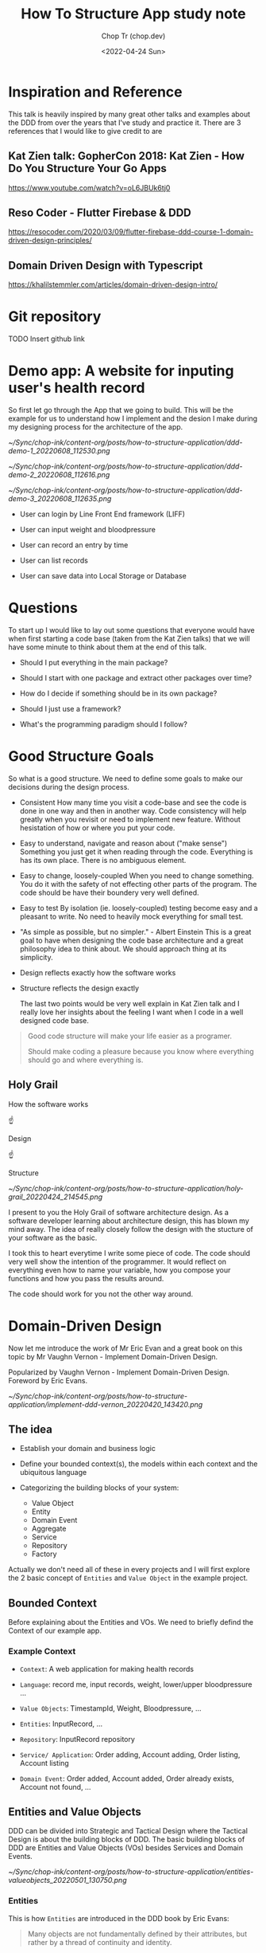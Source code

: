 #+hugo_base_dir: ~/Sync/chop-ink/
#+hugo_tags: howto structure app
#+hugo_toc: true
#+hugo_custom_front_matter: :cover /ox-hugo/implement-ddd-vernon_20220420_143420.png
#+hugo_custom_front_matter: :images /ox-hugo/implement-ddd-vernon_20220420_143420.png

#+TITLE: How To Structure App study note
#+AUTHOR: Chop Tr (chop.dev)
#+DATE: <2022-04-24 Sun>
#+DESCRIPTION: How To Structure App study note
#+READINGTIME: 3 mins
#+OPTIONS: toc:2

* Inspiration and Reference

This talk is heavily inspired by many great other talks and examples about the DDD from over the years that I've study and practice it. There are 3 references that I would like to give credit to are

** Kat Zien talk: GopherCon 2018: Kat Zien - How Do You Structure Your Go Apps

https://www.youtube.com/watch?v=oL6JBUk6tj0


** Reso Coder - Flutter Firebase & DDD

https://resocoder.com/2020/03/09/flutter-firebase-ddd-course-1-domain-driven-design-principles/


** Domain Driven Design with Typescript

https://khalilstemmler.com/articles/domain-driven-design-intro/


* Git repository

TODO Insert github link


* Demo app: A website for inputing user's health record

So first let go through the App that we going to build. This will be the example for us to understand how I implement and the desion I make during my designing process for the architecture of the app.

#+attr_html: :width 400
[[~/Sync/chop-ink/content-org/posts/how-to-structure-application/ddd-demo-1_20220608_112530.png]]

#+attr_html: :width 400
[[~/Sync/chop-ink/content-org/posts/how-to-structure-application/ddd-demo-2_20220608_112616.png]]

#+attr_html: :width 400
[[~/Sync/chop-ink/content-org/posts/how-to-structure-application/ddd-demo-3_20220608_112635.png]]

- User can login by Line Front End framework (LIFF)

- User can input weight and bloodpressure

- User can record an entry by time

- User can list records

- User can save data into Local Storage or Database


* Questions

To start up I would like to lay out some questions that everyone would have when first starting a code base (taken from the Kat Zien talks) that we will have some minute to think about them at the end of this talk.

- Should I put everything in the main package?

- Should I start with one package and extract other packages over time?

- How do I decide if something should be in its own package?

- Should I just use a framework?

- What's the programming paradigm should I follow?


* Good Structure Goals

So what is a good structure. We need to define some goals to make our decisions during the design process.

- Consistent
  How many time you visit a code-base and see the code is done in one way and then in another way. Code consistency will help greatly when you revisit or need to implement new feature. Without hesistation of how or where you put your code.

- Easy to understand, navigate and reason about ("make sense")
  Something you just get it when reading through the code. Everything is has its own place. There is no ambiguous element.

- Easy to change, loosely-coupled
 When you need to change something. You do it with the safety of not effecting other parts of the program. The code should be have their boundery very well defined.

- Easy to test
  By isolation (ie. loosely-coupled) testing become easy and a pleasant to write. No need to heavily mock everything for small test.

- "As simple as possible, but no simpler." - Albert Einstein
  This is a great goal to have when designing the code base architecture and a great philosophy idea to think about. We should approach thing at its simplicity.

- Design reflects exactly how the software works

- Structure reflects the design exactly

  The last two points would be very well explain in Kat Zien talk and I really love her insights about the feeling I want when I code in a well designed code base.

#+begin_quote
Good code structure will make your life easier as a programer.

Should make coding a pleasure because you know where everything should go and where everything is.
#+end_quote


** Holy Grail

How the software works

          ☝

       Design

          ☝

      Structure

#+attr_html: :width 300
[[~/Sync/chop-ink/content-org/posts/how-to-structure-application/holy-grail_20220424_214545.png]]

I present to you the Holy Grail of software architecture design. As a software developer learning about architecture design, this has blown my mind away. The idea of really closely follow the design with the stucture of your software as the basic.

I took this to heart everytime I write some piece of code. The code should very well show the intention of the programmer. It would reflect on everything even how to name your variable, how you compose your functions and how you pass the results around.

The code should work for you not the other way around.


* Domain-Driven Design

Now let me introduce the work of Mr Eric Evan and a great book on this topic by Mr Vaughn Vernon - Implement Domain-Driven Design.

Popularized by Vaughn Vernon - Implement Domain-Driven Design. Foreword by Eric Evans.

#+attr_html: :width 300
[[~/Sync/chop-ink/content-org/posts/how-to-structure-application/implement-ddd-vernon_20220420_143420.png]]


** The idea

- Establish your domain and business logic

- Define your bounded context(s), the models within each context and the ubiquitous language

- Categorizing the building blocks of your system:
  + Value Object
  + Entity
  + Domain Event
  + Aggregate
  + Service
  + Repository
  + Factory

Actually we don't need all of these in every projects and I will first explore the 2 basic concept of ~Entities~ and ~Value Object~ in the example project.

** Bounded Context

Before explaining about the Entities and VOs. We need to briefly defind the Context of our example app.

*** Example Context

- =Context=: A web application for making health records

- =Language=: record me, input records, weight, lower/upper bloodpressure ...

- =Value Objects=: TimestampId, Weight, Bloodpressure, ...

- =Entities=: InputRecord, ...

- =Repository=: InputRecord repository

- =Service/ Application=: Order adding, Account adding, Order listing, Account listing

- =Domain Event=: Order added, Account added, Order already exists, Account not found, ...


** Entities and Value Objects

DDD can be divided into Strategic and Tactical Design where the Tactical Design is about the building blocks of DDD. The basic building blocks of DDD are Entities and Value Objects (VOs) besides Services and Domain Events.

#+attr_html: :width 650
[[~/Sync/chop-ink/content-org/posts/how-to-structure-application/entities-valueobjects_20220501_130750.png]]

*** Entities

This is how ~Entities~ are introduced in the DDD book by Eric Evans:

#+begin_quote
Many objects are not fundamentally defined by their attributes, but rather by a thread of continuity and identity.
#+end_quote

This sentence already introduces the main characteristics of an Entity: continuity (also often referred to as having a lifecycle) and identity.

#+begin_quote
An object primarily defined by its identity is called an Entity.
#+end_quote

When you think of an ~Entity~, imagine something that needs to be tracked over time and whose attributes are likely to change over time. In order to be able to keep track of something you need a way of identifying the object and answer the question "Is this the same object?" after time has passed. A very strong indicator for something being an Entity is something like a status attribute (like =pending=, =active=, or =inactive=) or attribute prefixes like =current= or =last=.

To implement an ~Entity~ we need to create an abstract class which hold it's properties types and ID types. Properties type would defined the values this entity contain and the ID type will defined the which type the ID is, may be it's a =positive= number, a =uuid= string, or a =timestamp= number or =datetime= string.

#+begin_src typescript
export abstract class Entity<Props, ID extends ValueObject<any>> {
  constructor(protected props: Props, protected _id: ID) {}

  public equals(object?: Entity<Props, ID>): boolean {
    return (
      !isUndefined(object) &&
      !isNull(object) &&
      isEntity(object) &&
      Boolean(this._id?.equals(object._id))
    )
  }
}
#+end_src

The point to pay attention to Entity is how to compare the 2 Entity Objects. They are compared by their =IDs=.

=UserProfile= Entity is then implemented with identity =UserId= . And 2 properties: =DisplayNameValue= and =UrlValue=, each will hold the value of, you guessed it, the name and the url of user profile.

#+begin_src typescript
interface UserProfileProps {
  displayName: DisplayNameValue
  pictureUrl: UrlValue
}

export class UserProfile extends Entity<UserProfileProps, UserId> {
  constructor(props: UserProfileProps, _id: UserId) {
    super(props, _id)
  }

  get userId() {
    return this._id
  }

  get displayName() {
    return this.props.displayName
  }

  get pictureUrl() {
    return this.props.pictureUrl
  }
}
#+end_src


*** Value Objects

Many objects have no conceptual identity. These objects describe some characteristics of a thing.

~Value Objects~ do not have an identity. They are defined by their value instead of an identifier. You can think of Value Objects as a complex value of an Entity.

#+begin_quote
An object that represents a descriptive aspect of the domain with no conceptual identity is called a ~Value Object~. Value Objects are instantiated to represent elements of the design that we care about only for =what= they are, not =who or which= they are.
#+end_quote

The value object base class can be implemented like so

#+begin_src typescript
export abstract class ValueObject<T> {
  protected abstract readonly name: string
  protected abstract readonly schema: ZodSchema<T> | ZodEffects<ZodAny, T, any>
  private _value?: Either<ValueFailure, T>

  constructor(private _input: T) {}

  protected parse() {
    const _parsed = this.schema.safeParse(this._input)
    this._value = _parsed.success
      ? right(_parsed.data)
      : left(
          new ValueFailure(
            this._input,
            _parsed.error.issues.map(e => {
              return {
                path: e.path.join('-'),
                code: e.code,
                message: e.message,
              }
            })
          )
        )
    return this
  }

  get val() {
    if (!this._value) {
      throw new NotParsedError()
    }
    return this._value
  }

  get isLeft() {
    return isLeft(this.val)
  }

  get isRight() {
    return isRight(this.val)
  }

  get input() {
    return this._input
  }

  getOrCrash() {
    return pipe(
      this.val,
      fold(v => {
        throw v
      }, identity)
    )
  }

  fold<Result>(
    onLeft: (err: ValueFailure) => Result,
    onRight: (v: T) => Result
  ) {
    return pipe(this.val, fold(onLeft, onRight))
  }

  equals(vo?: ValueObject<T>): boolean {
    return (
      !isUndefined(vo) &&
      !isNull(vo) &&
      this.isRight &&
      vo.isRight &&
      isEqual(this.getOrCrash(), vo.getOrCrash())
    )
  }

  clone() {
    return cloneDeep(this)
  }

  toString(): string {
    return `${this.name}(${JSON.stringify(this._value, null, 2)})`
  }
}
#+end_src

I use Zod here as a Parser (can be read validating but not exactly) tool for the VOs. But you can easily write your own. The Parser should convert the receiving input value into a concreate =valid value= or to a =well-defined error=.

In the example application, it is the =ValueFailure= class. This parse either the built-in JS Error which is extendable into any error like ~NotAuthenticatedError~, ~APIError~, etc.

#+begin_src typescript
export class ValueFailure extends Error {
  constructor(public val: any, public errors: ValueError[]) {
    // Use error.message if error is custom otherwise use error.code
    const errorStrs = errors?.map(e =>
      e.code === ZodIssueCode.custom ? e.message : e.code
    )
    super(errorStrs.join(','))

  toString() {
    return `[${this.val}: ${this.errors}]`
  }
}
#+end_src

=ValueObject= will handle parse and validate input then keep it as its value. This kind of value is the perfect usecase for =Either<Left, Right>= type. Which simply just means either a value (Right) or error (Left).

Then I have the ultility functions for identify the values ~isLeft~, ~isRight~ or to "~fold~" by either case. And helper functions ~equals~, ~clone~, ~toString~.

With the base ValueObject class we can implement the 2 example VOs

#+begin_src typescript
export class DisplayNameValue extends ValueObject<string> {
  protected name = 'DisplayName'
  protected schema = z.string().max(DisplayNameValue.MAX_LENGTH())

  constructor(_input: string) {
    super(_input)
    this.parse()
  }

  static MAX_LENGTH() {
    return 30
  }
}
#+end_src

#+begin_src typescript
const urlRegex =
  /https?:\/\/(www\.)?[-a-zA-Z0-9@:%._\+~#=]{1,256}\.[a-zA-Z0-9()]{1,6}\b([-a-zA-Z0-9()!@:%_\+.~#?&\/\/=]*)/

export class UrlValue extends ValueObject<string> {
  protected name = 'TimebasedId'
  protected schema = z.string().regex(urlRegex)

  constructor(_input: string) {
    super(_input)
    this.parse()
  }
}
#+end_src

Demo the app with usage of ~getOrCrash~ and ~fold~. One can easily implement the front end to handle properly when the value also hold its fail state.

NOTE: Checkout more complex values like ~WeightValue~ and ~BloodpressureValue~.


** Why should we care about the Entity and ValueObject

Because they are the things that get passed arround in our program. By taking care of it we ensure we have the correct value everywhere during it's lifetime.

We often does not taking seriously of handling these values inside the software. But when you imagine the program is like a factory and worker are at every stage in the conveyor belt working with data. If the data is carefully prepare in every step the less mistake can be occur down the line.

How many time you got passed a object with a string or number that supposed to be Date. Do you wish it to be a already converted to Date object upstream. Think about when you need to compare with another date for sorting or when you need to format it or to make some calculation for next week or next month etc.

On top of that, you need to known the validity of your data. A URL string is really url not just some string that other programer or bad result mistakenly assigned.

Furthermore, you can be sure what to look for when there something wrong or unexpected happen while coding.
- If you identify it's the data, Look into Domain layer or Infrastructure layers.
- If you suspect it something with the events or layout code, Look into the Application or Presentation layers.

#+attr_html: :width 400
[[~/Sync/chop-ink/content-org/posts/how-to-structure-application/charlie-chaplin-factory_20220608_172218.png]]


* Hexagonal Architecture

The introduction of layers brings us to the next topic of how this example designed. I based it on the =Hexagonal Architecture=.

#+attr_html: :width 720
[[~/Sync/chop-ink/content-org/posts/how-to-structure-application/hexagonal-architecture_20220420_153150.png]]

The idea of Hexagonal Architechure is everything communicate through =Ports= and =Adapters=. First introduced by Alistair Cockburn to avoid some ~undesired dependencies~ between layers and ~contamination~ of UI and business logic.

The priciple of this is to heavily favor the concept of loosely-couple. You can imagine them like Lego blocks.

#+attr_html: :width 400
[[~/Sync/chop-ink/content-org/posts/how-to-structure-application/ddd-lego-blocks_20220611_111605.png]]

Each components of a layer should be connected thorough a number of exposed "ports" (it can be plug and unplug easily). Perfect for testing or changing.


** Layers

In this example I'm using a simple 4 layers architecture to demonstrate how they "snap" together. Those are: =Domain=, =Infrastructure=, =Application= and =Presentation=.

#+attr_html: :width 600
[[~/Sync/chop-ink/content-org/posts/how-to-structure-application/ddd-layers_20220503_145857.jpg_20220614_145655.jpeg]]

*** Domain

This is the core of the application. It is the layer where all business rules related to the problem to be solved are included. Inside this layer you will see =entities=, =value objects= (mentioned above) and =aggregates=, =factories= and =interfaces=. As you see, this layer should be kept away from dependencies as much as possible, in the example I only use Zod for their awesome pharsing feature. This layer should not take other layers as a reference, ie. It is the base of your business logic and should not depends on any other other layers.

The constructor methods in this layer perform an important processes for DDD concept. With it, business rules belonging to the domain are run. As a result, the change of creating an inconsistent user object with invalid information is prevented.

In the domain layer, the focus is on simulating business processes. This layer is not concerned with data storage (Persistence Ignorance) or asynchronous events that happens during execution. On the other hand, since this layer is the layer where abstractions are made, the design of interfaces such as =ILiffRepo= that will perform registration operations for other layers (namely =Infrastructure= and =Application=).


*** Infrastructure

This layer is where the program accesses external services such as ~database~, ~messaging systems~ and ~device hardware~ services. The =ILiffRepo= interface designed in the domain layer and ~injected~ in the =Application= layer will be implemented in this layer.

Pieces of code that will be executed to communicate with the outside world such as network, file system, hardware sensors are located in this layer.

The =Repository= is the main component of this layer. It handle the Retrievability and Persistence of data. The input and output of all the methods in this layer are directy parsed from the =Domain= layer and use =Data Mapper Pattern= to map the input and output to correspond type to be pass to either the program (usually named =Mapper.toDomain)= or to the outside world (usually named as =Mapper.toDTO=).

In this Layer, there also a concept of =Facade= but I will not apply it in this example. For a quick description, it is a small class to compose the implement of the existing library or tool such as =SDKs= for the infrastructures to apply nicely to your program. Example for things lays in this layer are Axios Middleware to add headers.


*** Application

This is very thin layer that handles the business process flows (ie. =Events= and =State=). All the actions from user can be observed from this layer then depending on the usage scenarios, topics such as ~transaction management~ are also resolved here. In this layer, execution of ~commands~ and ~reactions~ to domain events are implementd. In this example, by login the user from LINE Frontend Framework an UserProfile Entity that paresed from the =Domain= Layer and passed to up to the Application Layer.

This is the first time we got to the Front End stuff even though this is an Front End application :D

Here the perfect usage for Application layer is a store-like library, I use =Pinia= to handle it for this =Vue app=. It still have some issues as the library is not mature yet but it is the main focus of development of the Vue team so it would be the correct candidate for this layer.


*** Presentation

This layer is the part where interaction with the user happens. It acts as the arrangement of the visual component of the program. The =markup= and =design=.

The user will interact with the presentation in the form of events either by clicking a button or input a field. Those events will be sent to and handled by the =Application= layer.

Extra library can be add to handle the display such as visual =themes=, internalization or =i18n= for translation,


* Structure Demo app

** Layers:

*** Domain

- Value Objects: WeightValue, BloodpressureValue, DisplayNameValue, UrlValue, ...

- Entities: RecordInput, RecordList, UserProfile, ...


*** Infrastructure

- Http

- LocalStorage


*** Repository

- Healthcare Repo

- Liff Repo


*** Application

- LiffAuthentication

- RecordMe


*** Presentation

- Routers

- Number Input

- Time Input

- Loading Bar

etc.


* Programing paradigms

Small mention about the Programing paradigms. As you can see from the code I introduced. I use both =Object-oriented= and =Functional= programing in this example design.

Depends on the situation each tool will shine their brightest.

** Object-oriented Programing

#+attr_html: :width 700
[[~/Sync/chop-ink/content-org/posts/how-to-structure-application/DDD-data-stream-OOP.jpg]]

The encapsulation of the data and domain logic is a great usecase for =OOP=. Where I make the base classes of =Entity= and =ValueObject= then extends those with ease. The interface of the =Repositories= in the =Infrastructure layer= is another example of OOP usage where the interface is an abstraction and the real implementation is coded elsewhere with really nice flexibility to ~plug and play~ those classes.


** Functional Programing

#+attr_html: :width 700
[[~/Sync/chop-ink/content-org/posts/how-to-structure-application/DDD-data-stream-Functional.jpg]]

On the other hand, =Functional Programing= serves as the connection between the components. Where the data is transformed and moving around as a stream. Here the ability to ~pipe~, ~chain~, ~fold~, ~map~, etc. is great way to work with your data.


* Conclusion

Back to the questions above. Like everything in life, the answer is ="it depends"=. Who you are and how you are growing in your software developer career, the answer get sharper and clearer.

- Should I put everything in the main package? - Yes, when you first learn programing. Don't think about these stuff too much. Just put everything in the main package and focus into learning the basic.

- Should I start with one package and extract other packages over time? - Yes, You start thinking about the architecture. Thinking about how to extract (or can be read as refactor) the common code will lead you toward the study of Software architecture.

- How do I decide if something should be in its own package? - It depends on your design practices, I really like the logic of =Domain Driven Design= and practice it for some time and it help me a lot on how I design my architecture. It's not tie you to a framework or any programing paradigm or language.

- Should I just use a framework? - Yes, frameworks can provide you with good example. How you using or applying them will grow your knowledge.

- What's the programming paradigm should I follow? It depends on the task you woule like to solve. As demonstrate above. If it is to encapsulate logic, make everything simple and independent, Object Oriented is the way to go. If you need to focus on the Input and Output, handle stream of events and correctness between actions, Functional Programing is a great way to handle.


#+attr_html: :width 450
[[~/Sync/chop-ink/content-org/posts/how-to-structure-application/albert-einstein_20220420_160854.png]]

#+begin_quote
"As simple as possible, but no simpler." - Albert Einstein
#+end_quote

This introduction of Domain Driven Design and the Layers of Hexagonal Architechure hopefully ignite the fire in you to dive deep into this subject of Software architecture.

- No single right answer

- Maintain consistency

- Experiment!

- Share your ideas
